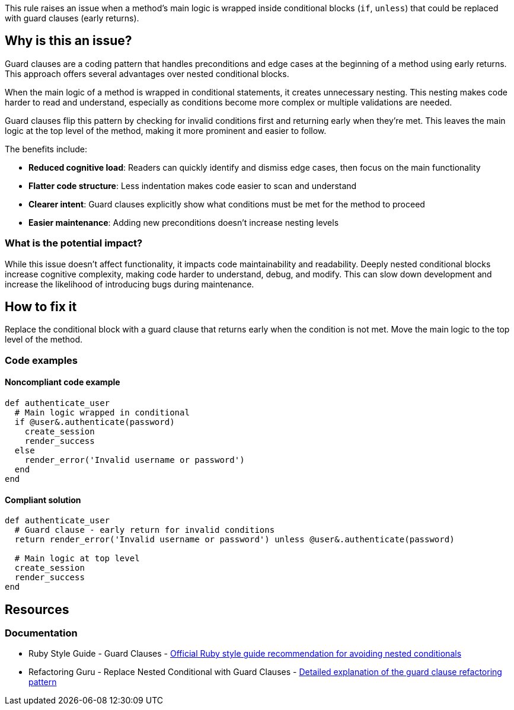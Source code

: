 This rule raises an issue when a method's main logic is wrapped inside conditional blocks (`if`, `unless`) that could be replaced with guard clauses (early returns).

== Why is this an issue?

Guard clauses are a coding pattern that handles preconditions and edge cases at the beginning of a method using early returns. This approach offers several advantages over nested conditional blocks.

When the main logic of a method is wrapped in conditional statements, it creates unnecessary nesting. This nesting makes code harder to read and understand, especially as conditions become more complex or multiple validations are needed.

Guard clauses flip this pattern by checking for invalid conditions first and returning early when they're met. This leaves the main logic at the top level of the method, making it more prominent and easier to follow.

The benefits include:

* *Reduced cognitive load*: Readers can quickly identify and dismiss edge cases, then focus on the main functionality
* *Flatter code structure*: Less indentation makes code easier to scan and understand
* *Clearer intent*: Guard clauses explicitly show what conditions must be met for the method to proceed
* *Easier maintenance*: Adding new preconditions doesn't increase nesting levels

=== What is the potential impact?

While this issue doesn't affect functionality, it impacts code maintainability and readability. Deeply nested conditional blocks increase cognitive complexity, making code harder to understand, debug, and modify. This can slow down development and increase the likelihood of introducing bugs during maintenance.

== How to fix it

Replace the conditional block with a guard clause that returns early when the condition is not met. Move the main logic to the top level of the method.

=== Code examples

==== Noncompliant code example

[source,ruby,diff-id=1,diff-type=noncompliant]
----
def authenticate_user
  # Main logic wrapped in conditional
  if @user&.authenticate(password)
    create_session
    render_success
  else
    render_error('Invalid username or password')
  end
end
----

==== Compliant solution

[source,ruby,diff-id=1,diff-type=compliant]
----
def authenticate_user
  # Guard clause - early return for invalid conditions
  return render_error('Invalid username or password') unless @user&.authenticate(password)
  
  # Main logic at top level
  create_session
  render_success
end
----

== Resources

=== Documentation

 * Ruby Style Guide - Guard Clauses - https://rubystyle.guide/#no-nested-conditionals[Official Ruby style guide recommendation for avoiding nested conditionals]

 * Refactoring Guru - Replace Nested Conditional with Guard Clauses - https://refactoring.guru/replace-nested-conditional-with-guard-clauses[Detailed explanation of the guard clause refactoring pattern]

